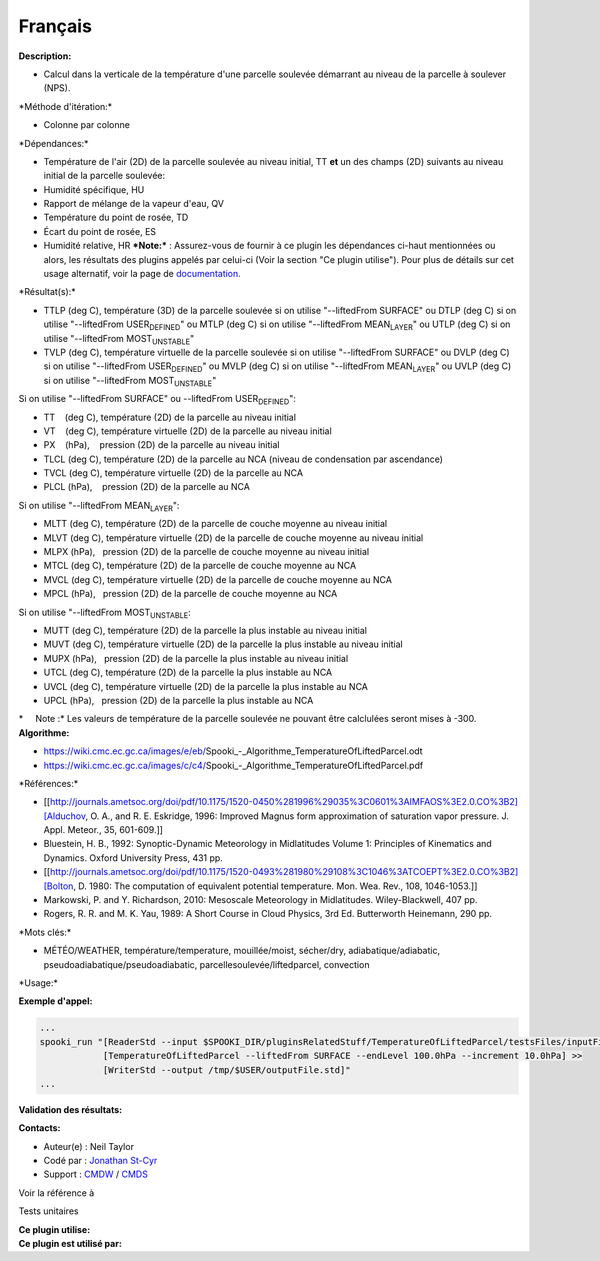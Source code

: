 Français
--------

**Description:**

-  Calcul dans la verticale de la température d'une parcelle soulevée
   démarrant au niveau de la parcelle à soulever (NPS).

\*Méthode d'itération:\*

-  Colonne par colonne

\*Dépendances:\*

-  Température de l'air (2D) de la parcelle soulevée au niveau initial,
   TT
   **et** un des champs (2D) suivants au niveau initial de la parcelle
   soulevée:
-  Humidité spécifique, HU
-  Rapport de mélange de la vapeur d'eau, QV
-  Température du point de rosée, TD
-  Écart du point de rosée, ES
-  Humidité relative, HR
   ***Note:*** : Assurez-vous de fournir à ce plugin les dépendances
   ci-haut mentionnées ou alors, les résultats des
   plugins appelés par celui-ci (Voir la section "Ce plugin utilise").
   Pour plus de détails sur cet usage
   alternatif, voir la page de
   `documentation. <https://wiki.cmc.ec.gc.ca/wiki/Spooki/Documentation/Description_g%C3%A9n%C3%A9rale_du_syst%C3%A8me#RefDependances>`__

\*Résultat(s):\*

-  TTLP (deg C), température (3D) de la parcelle soulevée si on utilise
   "--liftedFrom SURFACE"
   ou DTLP (deg C) si on utilise "--liftedFrom USER\ :sub:`DEFINED`"
   ou MTLP (deg C) si on utilise "--liftedFrom MEAN\ :sub:`LAYER`"
   ou UTLP (deg C) si on utilise "--liftedFrom MOST\ :sub:`UNSTABLE`"
-  TVLP (deg C), température virtuelle de la parcelle soulevée si on
   utilise "--liftedFrom SURFACE"
   ou DVLP (deg C) si on utilise "--liftedFrom USER\ :sub:`DEFINED`"
   ou MVLP (deg C) si on utilise "--liftedFrom MEAN\ :sub:`LAYER`"
   ou UVLP (deg C) si on utilise "--liftedFrom MOST\ :sub:`UNSTABLE`"

| Si on utilise "--liftedFrom SURFACE" ou --liftedFrom
  USER\ :sub:`DEFINED`":

-  TT    (deg C), température (2D) de la parcelle au niveau initial
-  VT    (deg C), température virtuelle (2D) de la parcelle au niveau
   initial
-  PX    (hPa),    pression (2D) de la parcelle au niveau initial
-  TLCL (deg C), température (2D) de la parcelle au NCA (niveau de
   condensation par ascendance)
-  TVCL (deg C), température virtuelle (2D) de la parcelle au NCA
-  PLCL (hPa),    pression (2D) de la parcelle au NCA

| Si on utilise "--liftedFrom MEAN\ :sub:`LAYER`":

-  MLTT (deg C), température (2D) de la parcelle de couche moyenne au
   niveau initial
-  MLVT (deg C), température virtuelle (2D) de la parcelle de couche
   moyenne au niveau initial
-  MLPX (hPa),   pression (2D) de la parcelle de couche moyenne au
   niveau initial
-  MTCL (deg C), température (2D) de la parcelle de couche moyenne au
   NCA
-  MVCL (deg C), température virtuelle (2D) de la parcelle de couche
   moyenne au NCA
-  MPCL (hPa),   pression (2D) de la parcelle de couche moyenne au NCA

| Si on utilise "--liftedFrom MOST\ :sub:`UNSTABLE`:

-  MUTT (deg C), température (2D) de la parcelle la plus instable au
   niveau initial
-  MUVT (deg C), température virtuelle (2D) de la parcelle la plus
   instable au niveau initial
-  MUPX (hPa),   pression (2D) de la parcelle la plus instable au niveau
   initial
-  UTCL (deg C), température (2D) de la parcelle la plus instable au NCA
-  UVCL (deg C), température virtuelle (2D) de la parcelle la plus
   instable au NCA
-  UPCL (hPa),   pression (2D) de la parcelle la plus instable au NCA

| \*     Note :\* Les valeurs de température de la parcelle soulevée ne
  pouvant être calclulées seront mises à -300.
| **Algorithme:**

-  https://wiki.cmc.ec.gc.ca/images/e/eb/Spooki_-_Algorithme_TemperatureOfLiftedParcel.odt
-  https://wiki.cmc.ec.gc.ca/images/c/c4/Spooki_-_Algorithme_TemperatureOfLiftedParcel.pdf

\*Références:\*

-  [[http://journals.ametsoc.org/doi/pdf/10.1175/1520-0450%281996%29035%3C0601%3AIMFAOS%3E2.0.CO%3B2][Alduchov,
   O. A., and R. E. Eskridge, 1996: Improved Magnus form approximation
   of saturation vapor pressure. J. Appl. Meteor., 35, 601-609.]]
-  Bluestein, H. B., 1992: Synoptic-Dynamic Meteorology in Midlatitudes
   Volume 1: Principles of Kinematics and Dynamics. Oxford University
   Press, 431 pp.
-  [[http://journals.ametsoc.org/doi/pdf/10.1175/1520-0493%281980%29108%3C1046%3ATCOEPT%3E2.0.CO%3B2][Bolton,
   D. 1980: The computation of equivalent potential temperature. Mon.
   Wea. Rev., 108, 1046-1053.]]
-  Markowski, P. and Y. Richardson, 2010: Mesoscale Meteorology in
   Midlatitudes. Wiley-Blackwell, 407 pp.
-  Rogers, R. R. and M. K. Yau, 1989: A Short Course in Cloud Physics,
   3rd Ed. Butterworth Heinemann, 290 pp.

\*Mots clés:\*

-  MÉTÉO/WEATHER, température/temperature, mouillée/moist, sécher/dry,
   adiabatique/adiabatic, pseudoadiabatique/pseudoadiabatic,
   parcellesoulevée/liftedparcel, convection

\*Usage:\*

**Exemple d'appel:**

.. code:: example

    ...
    spooki_run "[ReaderStd --input $SPOOKI_DIR/pluginsRelatedStuff/TemperatureOfLiftedParcel/testsFiles/inputFile.std] >>
                [TemperatureOfLiftedParcel --liftedFrom SURFACE --endLevel 100.0hPa --increment 10.0hPa] >>
                [WriterStd --output /tmp/$USER/outputFile.std]"
    ...

**Validation des résultats:**

**Contacts:**

-  Auteur(e) : Neil Taylor
-  Codé par : `Jonathan
   St-Cyr <https://wiki.cmc.ec.gc.ca/wiki/User:Stcyrj>`__
-  Support : `CMDW <https://wiki.cmc.ec.gc.ca/wiki/CMDW>`__ /
   `CMDS <https://wiki.cmc.ec.gc.ca/wiki/CMDS>`__

Voir la référence à

Tests unitaires

| **Ce plugin utilise:**
| **Ce plugin est utilisé par:**

 
